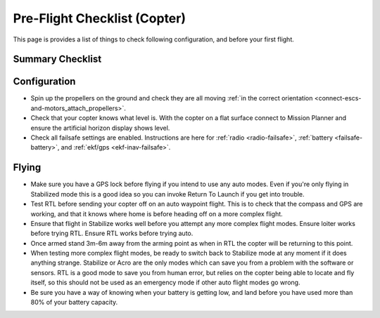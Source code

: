 .. _checklist:

=============================
Pre-Flight Checklist (Copter)
=============================

This page is provides a list of things to check following configuration,
and before your first flight.

Summary Checklist
=================

.. image:: ../images/Copter-Checklist-1.jpg
    :target: ../_images/Copter-Checklist-1.jpg

Configuration
=============

-  Spin up the propellers on the ground and check they are all moving
   :ref:`in the correct orientation <connect-escs-and-motors_attach_propellers>`.
-  Check that your copter knows what level is. With the copter on a flat
   surface connect to Mission Planner and ensure the artificial horizon
   display shows level.
-  Check all failsafe settings are enabled. Instructions are here for
   :ref:`radio <radio-failsafe>`, :ref:`battery <failsafe-battery>`,
   and :ref:`ekf/gps <ekf-inav-failsafe>`.

Flying
======

-  Make sure you have a GPS lock before flying if you intend to use any
   auto modes. Even if you're only flying in Stabilized mode this is a
   good idea so you can invoke Return To Launch if you get into trouble.
-  Test RTL before sending your copter off on an auto waypoint flight.
   This is to check that the compass and GPS are working, and that it
   knows where home is before heading off on a more complex flight.
-  Ensure that flight in Stabilize works well before you attempt any
   more complex flight modes. Ensure loiter works before trying RTL.
   Ensure RTL works before trying auto.
-  Once armed stand 3m-6m away from the arming point as when in RTL the
   copter will be returning to this point.
-  When testing more complex flight modes, be ready to switch back to
   Stabilize mode at any moment if it does anything strange. Stabilize
   or Acro are the only modes which can save you from a problem with the
   software or sensors. RTL is a good mode to save you from human error,
   but relies on the copter being able to locate and fly itself, so this
   should not be used as an emergency mode if other auto flight modes go
   wrong.
-  Be sure you have a way of knowing when your battery is getting low,
   and land before you have used more than 80% of your battery capacity.
